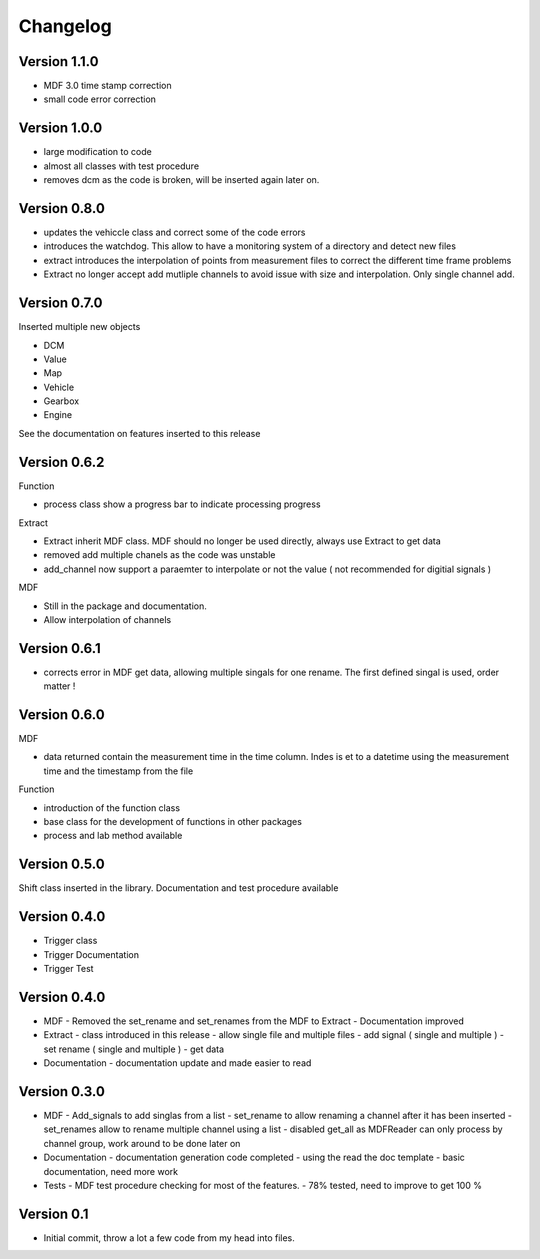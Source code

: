 =========
Changelog
=========

Version 1.1.0
=============
- MDF 3.0 time stamp correction
- small code error correction

Version 1.0.0
=============
- large modification to code
- almost all classes with test procedure
- removes dcm as the code is broken, will be inserted again later on.

Version 0.8.0
=============
- updates the vehiccle class and correct some of the code errors
- introduces the watchdog. This allow to have a monitoring system of a directory and detect new files
- extract introduces the interpolation of points from measurement files to correct the different time frame problems
- Extract no longer accept add mutliple channels to avoid issue with size and interpolation. Only single channel add.

Version 0.7.0
=============
Inserted multiple new objects

- DCM
- Value
- Map
- Vehicle
- Gearbox
- Engine

See the documentation on features inserted to this release


Version 0.6.2
=============
Function

- process class show a progress bar to indicate processing progress

Extract

- Extract inherit MDF class. MDF should no longer be used directly, always use Extract to get data
- removed add multiple chanels as the code was unstable
- add_channel now support a paraemter to interpolate or not the value ( not recommended for digitial signals )

MDF

- Still in the package and documentation.
- Allow interpolation of channels

Version 0.6.1
=============
- corrects error in MDF get data, allowing multiple singals for one rename. The first defined singal is used, order matter !

Version 0.6.0
=============

MDF

- data returned contain the measurement time in the time column. Indes is et to a datetime using the measurement time and the timestamp from the file

Function

- introduction of the function class
- base class for the development of functions in other packages
- process and lab method available

Version 0.5.0
=============
Shift class inserted in the library. Documentation and test procedure available

Version 0.4.0
=============
- Trigger class
- Trigger Documentation
- Trigger Test
  
Version 0.4.0
=============
- MDF
  - Removed the set_rename and set_renames from the MDF to Extract
  - Documentation improved
- Extract
  - class introduced in this release
  - allow single file and multiple files
  - add signal ( single and multiple )
  - set rename ( single and multiple )
  - get data
- Documentation
  - documentation update and made easier to read

Version 0.3.0
=============
- MDF
  - Add_signals to add singlas from a list
  - set_rename to allow renaming a channel after it has been inserted
  - set_renames allow to rename multiple channel using a list
  - disabled get_all as MDFReader can only process by channel group, work around to be done later on
- Documentation
  - documentation generation code completed
  - using the read the doc template
  - basic documentation, need more work
- Tests
  - MDF test procedure checking for most of the features.
  - 78% tested, need to improve to get 100 %

Version 0.1
===========

- Initial commit, throw a lot a few code from my head into files.
